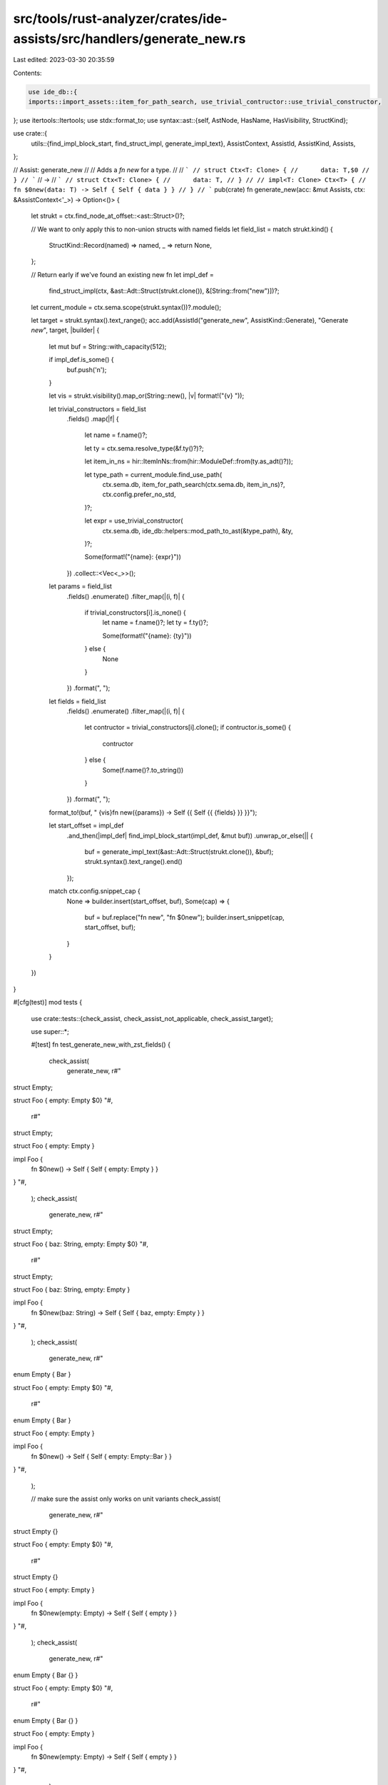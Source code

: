 src/tools/rust-analyzer/crates/ide-assists/src/handlers/generate_new.rs
=======================================================================

Last edited: 2023-03-30 20:35:59

Contents:

.. code-block:: rs

    use ide_db::{
    imports::import_assets::item_for_path_search, use_trivial_contructor::use_trivial_constructor,
};
use itertools::Itertools;
use stdx::format_to;
use syntax::ast::{self, AstNode, HasName, HasVisibility, StructKind};

use crate::{
    utils::{find_impl_block_start, find_struct_impl, generate_impl_text},
    AssistContext, AssistId, AssistKind, Assists,
};

// Assist: generate_new
//
// Adds a `fn new` for a type.
//
// ```
// struct Ctx<T: Clone> {
//      data: T,$0
// }
// ```
// ->
// ```
// struct Ctx<T: Clone> {
//      data: T,
// }
//
// impl<T: Clone> Ctx<T> {
//     fn $0new(data: T) -> Self { Self { data } }
// }
// ```
pub(crate) fn generate_new(acc: &mut Assists, ctx: &AssistContext<'_>) -> Option<()> {
    let strukt = ctx.find_node_at_offset::<ast::Struct>()?;

    // We want to only apply this to non-union structs with named fields
    let field_list = match strukt.kind() {
        StructKind::Record(named) => named,
        _ => return None,
    };

    // Return early if we've found an existing new fn
    let impl_def =
        find_struct_impl(ctx, &ast::Adt::Struct(strukt.clone()), &[String::from("new")])?;

    let current_module = ctx.sema.scope(strukt.syntax())?.module();

    let target = strukt.syntax().text_range();
    acc.add(AssistId("generate_new", AssistKind::Generate), "Generate `new`", target, |builder| {
        let mut buf = String::with_capacity(512);

        if impl_def.is_some() {
            buf.push('\n');
        }

        let vis = strukt.visibility().map_or(String::new(), |v| format!("{v} "));

        let trivial_constructors = field_list
            .fields()
            .map(|f| {
                let name = f.name()?;

                let ty = ctx.sema.resolve_type(&f.ty()?)?;

                let item_in_ns = hir::ItemInNs::from(hir::ModuleDef::from(ty.as_adt()?));

                let type_path = current_module.find_use_path(
                    ctx.sema.db,
                    item_for_path_search(ctx.sema.db, item_in_ns)?,
                    ctx.config.prefer_no_std,
                )?;

                let expr = use_trivial_constructor(
                    ctx.sema.db,
                    ide_db::helpers::mod_path_to_ast(&type_path),
                    &ty,
                )?;

                Some(format!("{name}: {expr}"))
            })
            .collect::<Vec<_>>();

        let params = field_list
            .fields()
            .enumerate()
            .filter_map(|(i, f)| {
                if trivial_constructors[i].is_none() {
                    let name = f.name()?;
                    let ty = f.ty()?;

                    Some(format!("{name}: {ty}"))
                } else {
                    None
                }
            })
            .format(", ");

        let fields = field_list
            .fields()
            .enumerate()
            .filter_map(|(i, f)| {
                let contructor = trivial_constructors[i].clone();
                if contructor.is_some() {
                    contructor
                } else {
                    Some(f.name()?.to_string())
                }
            })
            .format(", ");

        format_to!(buf, "    {vis}fn new({params}) -> Self {{ Self {{ {fields} }} }}");

        let start_offset = impl_def
            .and_then(|impl_def| find_impl_block_start(impl_def, &mut buf))
            .unwrap_or_else(|| {
                buf = generate_impl_text(&ast::Adt::Struct(strukt.clone()), &buf);
                strukt.syntax().text_range().end()
            });

        match ctx.config.snippet_cap {
            None => builder.insert(start_offset, buf),
            Some(cap) => {
                buf = buf.replace("fn new", "fn $0new");
                builder.insert_snippet(cap, start_offset, buf);
            }
        }
    })
}

#[cfg(test)]
mod tests {
    use crate::tests::{check_assist, check_assist_not_applicable, check_assist_target};

    use super::*;

    #[test]
    fn test_generate_new_with_zst_fields() {
        check_assist(
            generate_new,
            r#"
struct Empty;

struct Foo { empty: Empty $0}
"#,
            r#"
struct Empty;

struct Foo { empty: Empty }

impl Foo {
    fn $0new() -> Self { Self { empty: Empty } }
}
"#,
        );
        check_assist(
            generate_new,
            r#"
struct Empty;

struct Foo { baz: String, empty: Empty $0}
"#,
            r#"
struct Empty;

struct Foo { baz: String, empty: Empty }

impl Foo {
    fn $0new(baz: String) -> Self { Self { baz, empty: Empty } }
}
"#,
        );
        check_assist(
            generate_new,
            r#"
enum Empty { Bar }

struct Foo { empty: Empty $0}
"#,
            r#"
enum Empty { Bar }

struct Foo { empty: Empty }

impl Foo {
    fn $0new() -> Self { Self { empty: Empty::Bar } }
}
"#,
        );

        // make sure the assist only works on unit variants
        check_assist(
            generate_new,
            r#"
struct Empty {}

struct Foo { empty: Empty $0}
"#,
            r#"
struct Empty {}

struct Foo { empty: Empty }

impl Foo {
    fn $0new(empty: Empty) -> Self { Self { empty } }
}
"#,
        );
        check_assist(
            generate_new,
            r#"
enum Empty { Bar {} }

struct Foo { empty: Empty $0}
"#,
            r#"
enum Empty { Bar {} }

struct Foo { empty: Empty }

impl Foo {
    fn $0new(empty: Empty) -> Self { Self { empty } }
}
"#,
        );
    }

    #[test]
    fn test_generate_new() {
        check_assist(
            generate_new,
            r#"
struct Foo {$0}
"#,
            r#"
struct Foo {}

impl Foo {
    fn $0new() -> Self { Self {  } }
}
"#,
        );
        check_assist(
            generate_new,
            r#"
struct Foo<T: Clone> {$0}
"#,
            r#"
struct Foo<T: Clone> {}

impl<T: Clone> Foo<T> {
    fn $0new() -> Self { Self {  } }
}
"#,
        );
        check_assist(
            generate_new,
            r#"
struct Foo<'a, T: Foo<'a>> {$0}
"#,
            r#"
struct Foo<'a, T: Foo<'a>> {}

impl<'a, T: Foo<'a>> Foo<'a, T> {
    fn $0new() -> Self { Self {  } }
}
"#,
        );
        check_assist(
            generate_new,
            r#"
struct Foo { baz: String $0}
"#,
            r#"
struct Foo { baz: String }

impl Foo {
    fn $0new(baz: String) -> Self { Self { baz } }
}
"#,
        );
        check_assist(
            generate_new,
            r#"
struct Foo { baz: String, qux: Vec<i32> $0}
"#,
            r#"
struct Foo { baz: String, qux: Vec<i32> }

impl Foo {
    fn $0new(baz: String, qux: Vec<i32>) -> Self { Self { baz, qux } }
}
"#,
        );
    }

    #[test]
    fn check_that_visibility_modifiers_dont_get_brought_in() {
        check_assist(
            generate_new,
            r#"
struct Foo { pub baz: String, pub qux: Vec<i32> $0}
"#,
            r#"
struct Foo { pub baz: String, pub qux: Vec<i32> }

impl Foo {
    fn $0new(baz: String, qux: Vec<i32>) -> Self { Self { baz, qux } }
}
"#,
        );
    }

    #[test]
    fn check_it_reuses_existing_impls() {
        check_assist(
            generate_new,
            r#"
struct Foo {$0}

impl Foo {}
"#,
            r#"
struct Foo {}

impl Foo {
    fn $0new() -> Self { Self {  } }
}
"#,
        );
        check_assist(
            generate_new,
            r#"
struct Foo {$0}

impl Foo {
    fn qux(&self) {}
}
"#,
            r#"
struct Foo {}

impl Foo {
    fn $0new() -> Self { Self {  } }

    fn qux(&self) {}
}
"#,
        );

        check_assist(
            generate_new,
            r#"
struct Foo {$0}

impl Foo {
    fn qux(&self) {}
    fn baz() -> i32 {
        5
    }
}
"#,
            r#"
struct Foo {}

impl Foo {
    fn $0new() -> Self { Self {  } }

    fn qux(&self) {}
    fn baz() -> i32 {
        5
    }
}
"#,
        );
    }

    #[test]
    fn check_visibility_of_new_fn_based_on_struct() {
        check_assist(
            generate_new,
            r#"
pub struct Foo {$0}
"#,
            r#"
pub struct Foo {}

impl Foo {
    pub fn $0new() -> Self { Self {  } }
}
"#,
        );
        check_assist(
            generate_new,
            r#"
pub(crate) struct Foo {$0}
"#,
            r#"
pub(crate) struct Foo {}

impl Foo {
    pub(crate) fn $0new() -> Self { Self {  } }
}
"#,
        );
    }

    #[test]
    fn generate_new_not_applicable_if_fn_exists() {
        check_assist_not_applicable(
            generate_new,
            r#"
struct Foo {$0}

impl Foo {
    fn new() -> Self {
        Self
    }
}
"#,
        );

        check_assist_not_applicable(
            generate_new,
            r#"
struct Foo {$0}

impl Foo {
    fn New() -> Self {
        Self
    }
}
"#,
        );
    }

    #[test]
    fn generate_new_target() {
        check_assist_target(
            generate_new,
            r#"
struct SomeThingIrrelevant;
/// Has a lifetime parameter
struct Foo<'a, T: Foo<'a>> {$0}
struct EvenMoreIrrelevant;
"#,
            "/// Has a lifetime parameter
struct Foo<'a, T: Foo<'a>> {}",
        );
    }

    #[test]
    fn test_unrelated_new() {
        check_assist(
            generate_new,
            r#"
pub struct AstId<N: AstNode> {
    file_id: HirFileId,
    file_ast_id: FileAstId<N>,
}

impl<N: AstNode> AstId<N> {
    pub fn new(file_id: HirFileId, file_ast_id: FileAstId<N>) -> AstId<N> {
        AstId { file_id, file_ast_id }
    }
}

pub struct Source<T> {
    pub file_id: HirFileId,$0
    pub ast: T,
}

impl<T> Source<T> {
    pub fn map<F: FnOnce(T) -> U, U>(self, f: F) -> Source<U> {
        Source { file_id: self.file_id, ast: f(self.ast) }
    }
}
"#,
            r#"
pub struct AstId<N: AstNode> {
    file_id: HirFileId,
    file_ast_id: FileAstId<N>,
}

impl<N: AstNode> AstId<N> {
    pub fn new(file_id: HirFileId, file_ast_id: FileAstId<N>) -> AstId<N> {
        AstId { file_id, file_ast_id }
    }
}

pub struct Source<T> {
    pub file_id: HirFileId,
    pub ast: T,
}

impl<T> Source<T> {
    pub fn $0new(file_id: HirFileId, ast: T) -> Self { Self { file_id, ast } }

    pub fn map<F: FnOnce(T) -> U, U>(self, f: F) -> Source<U> {
        Source { file_id: self.file_id, ast: f(self.ast) }
    }
}
"#,
        );
    }
}


